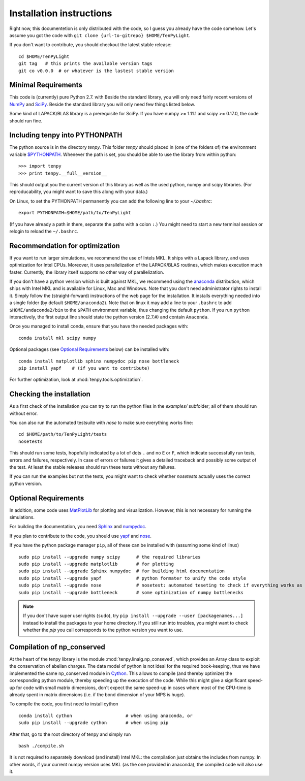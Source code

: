 Installation instructions
=========================

Right now, this documentetion is only distributed with the code, so I guess you already have the code somehow.
Let's assume you got the code with ``git clone {url-to-gitrepo} $HOME/TenPyLight``.

If you don't want to contribute, you should checkout the latest stable release::

    cd $HOME/TenPyLight
    git tag   # this prints the available version tags
    git co v0.0.0  # or whatever is the lastest stable version


Minimal Requirements
--------------------
This code is (currently) pure Python 2.7.  with 
Beside the standard library, you will only need fairly recent versions of `NumPy <http://www.numpy.org>`_ and `SciPy <http://www.scipy.org>`_.
Beside the standard library you will only need few things listed below.

Some kind of LAPACK/BLAS library is a prerequisite for SciPy.
If you have numpy >= 1.11.1 and scipy >= 0.17.0, the code should run fine.

Including tenpy into PYTHONPATH
-------------------------------
The python source is in the directory `tenpy`. 
This folder `tenpy` should placed in (one of the folders of) the environment variable 
`$PYTHONPATH <http://docs.python.org/2/using/cmdline.html#envvar-PYTHONPATH>`_.
Whenever the path is set, you should be able to use the library from within python::

    >>> import tenpy
    >>> print tenpy.__full__version__

This should output you the current version of this library as well as the used python, numpy and scipy libraries.
(For reproducability, you might want to save this along with your data.)

On Linux, to set the PYTHONPATH permanently you can add the following line to your `~/.bashrc`::

    export PYTHONPATH=$HOME/path/to/TenPyLight

(If you have already a path in there, separate the paths with a colon ``:``.) 
You might need to start a new terminal session or relogin to reload the ``~/.bashrc``.

Recommendation for optimization
-------------------------------
If you want to run larger simulations, we recommend the use of Intels MKL.
It ships with a Lapack library, and uses optimization for Intel CPUs.
Moreover, it uses parallelization of the LAPACK/BLAS routines, which makes execution much faster.
Currently, the library itself supports no other way of parallelization.

If you don't have a python version which is built against MKL, 
we recommend using the `anaconda <https://www.continuum.io/downloads>`_ distribution, which ships with Intel MKL
and is available for Linux, Mac and Windows. Note that you don't need administrator rights to install it.
Simply follow the (straight-forward) instructions of the web page for the installation.
It installs everything needed into a single folder (by default ``$HOME/anaconda2``).
Note that on linux it may add a line to your ``.bashrc`` to add ``$HOME/andaconda2/bin`` to the ``$PATH`` environment
variable, thus changing the default ``python``. If you run ``python`` interactively, the first output line should 
state the python version (2.7.#) and contain ``Anaconda``.

Once you managed to install conda, ensure that you have the needed packages with::

    conda install mkl scipy numpy

Optional packages (see `Optional Requirements`_ below) can be installed with::

    conda install matplotlib sphinx numpydoc pip nose bottleneck
    pip install yapf    # (if you want to contribute)

.. note :
    MKL uses different threads to parallelize different BLAS and LAPACK routines.
    If you run the code on a cluster, make sure that you specify the number of used cores/threads correctly.
    By default, MKL uses all the available CPUs, which might be in stark contrast than what you required from the
    cluster. The easiest way to acchieve to set the used threads is using the environment variable `MKL_NUM_THREADS` (or `OMP_NUM_THREADS`).
    For a dynamic change of the used threads, you might want to look at :mod:`~tenpy.tools.process`.

For further optimization, look at :mod:`tenpy.tools.optimization`.


Checking the installation
-------------------------
As a first check of the installation you can try to run the python files in the `examples/` subfolder; all of them
should run without error.

You can also run the automated testsuite with `nose` to make sure everything works fine::

    cd $HOME/path/to/TenPyLight/tests
    nosetests

This should run some tests, hopefully indicated by a lot of dots ``.`` and 
no ``E`` or ``F``, which indicate successfully run tests, errors and failures, respectively.
In case of errors or failures it gives a detailed traceback and possibly some output of the test.
At least the stable releases should run these tests without any failures.

If you can run the examples but not the tests, you might want to check whether `nosetests` actually uses the correct
python version.

Optional Requirements
---------------------
In addition, some code uses `MatPlotLib <http://www.matplotlib.org>`_ for plotting and visualization.
However, this is not necessary for running the simulations.

For building the documentation, you need
`Sphinx <http://www.sphinx-doc.org>`_ and `numpydoc <http://pypi.python.org/pypi/numpydoc>`_.

If you plan to contribute to the code, you should use
`yapf <http://github.com/google/yapf>`_ and `nose <http://nose.readthedocs.io/en/latest/>`_.

If you have the python package manager ``pip``, all of these can be installed with (assuming some kind of linux) ::

    sudo pip install --upgrade numpy scipy      # the required libraries
    sudo pip install --upgrade matplotlib       # for plotting
    sudo pip install --upgrade Sphinx numpydoc  # for building html documentation
    sudo pip install --upgrade yapf             # python formater to unify the code style
    sudo pip install --upgrade nose             # nosetest: automated teseting to check if everything works as it should
    sudo pip install --upgrade bottleneck       # some optimization of numpy bottlenecks


.. note ::

   If you don't have super user rights (``sudo``), try ``pip install --upgrade --user [packagenames...]``
   instead to install the packages to your home directory.
   If you still run into troubles, you might want to check whether the `pip` you call corresponds to the python version
   you want to use.


Compilation of np_conserved
---------------------------
At the heart of the tenpy library is the module :mod:`tenpy.linalg.np_conseved`, which provides an Array class to exploit the
conservation of abelian charges. The data model of python is not ideal for the required book-keeping, thus
we have implemented the same np_conserved module in `Cython <http://cython.org>`_. 
This allows to compile (and thereby optimize) the corresponding python module, thereby speeding up the execution of the
code. While this might give a significant speed-up for code with small matrix dimensions, don't expect the same speed-up in
cases where most of the CPU-time is already spent in matrix dimensions (i.e. if the bond dimension of your MPS is huge).

To compile the code, you first need to install cython ::

    conda install cython                    # when using anaconda, or
    sudo pip install --upgrade cython       # when using pip

After that, go to the root directory of tenpy and simply run ::

    bash ./compile.sh

It is not required to separately download (and install) Intel MKL: the compilation just obtains the includes from numpy.
In other words, if your current numpy version uses MKL (as the one provided in anaconda), the compiled code will also use it.
